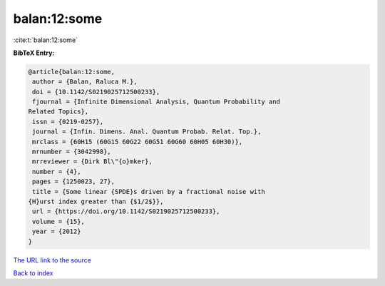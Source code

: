 balan:12:some
=============

:cite:t:`balan:12:some`

**BibTeX Entry:**

.. code-block:: bibtex

   @article{balan:12:some,
    author = {Balan, Raluca M.},
    doi = {10.1142/S0219025712500233},
    fjournal = {Infinite Dimensional Analysis, Quantum Probability and
   Related Topics},
    issn = {0219-0257},
    journal = {Infin. Dimens. Anal. Quantum Probab. Relat. Top.},
    mrclass = {60H15 (60G15 60G22 60G51 60G60 60H05 60H30)},
    mrnumber = {3042998},
    mrreviewer = {Dirk Bl\"{o}mker},
    number = {4},
    pages = {1250023, 27},
    title = {Some linear {SPDE}s driven by a fractional noise with
   {H}urst index greater than {$1/2$}},
    url = {https://doi.org/10.1142/S0219025712500233},
    volume = {15},
    year = {2012}
   }
`The URL link to the source <ttps://doi.org/10.1142/S0219025712500233}>`_


`Back to index <../By-Cite-Keys.html>`_
